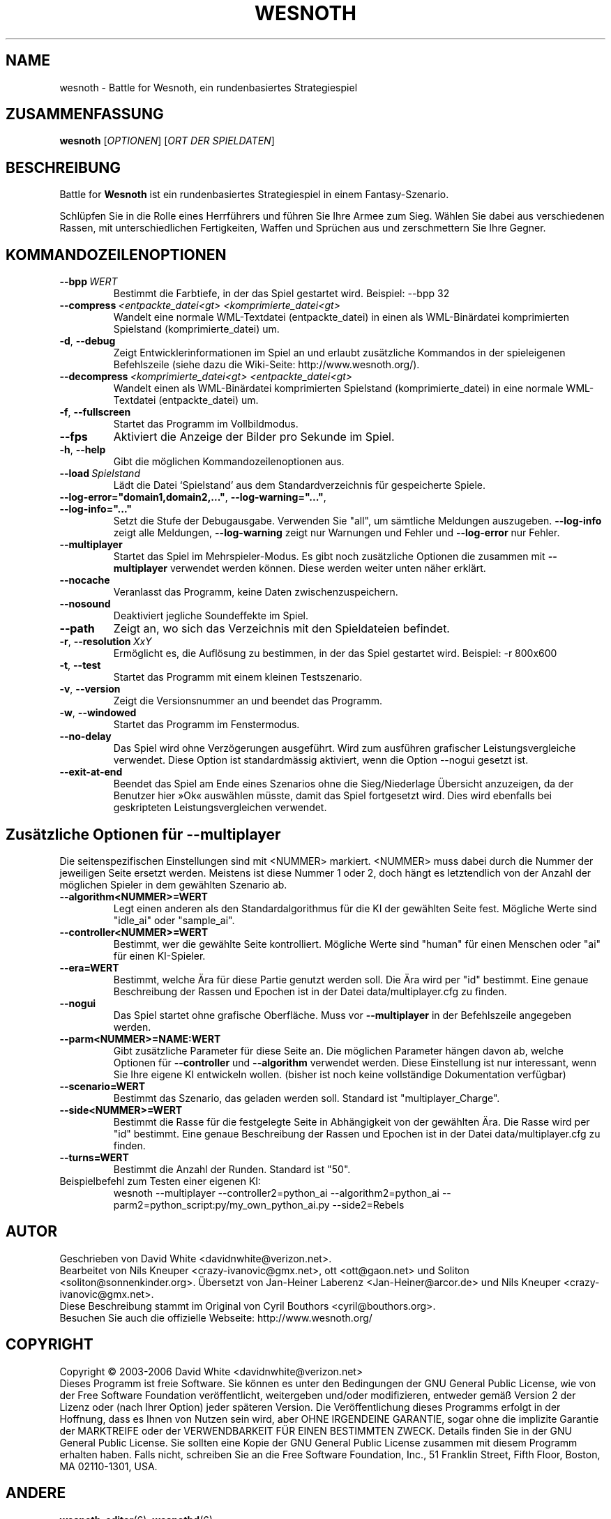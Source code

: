 .\" This program is free software; you can redistribute it and/or modify
.\" it under the terms of the GNU General Public License as published by
.\" the Free Software Foundation; either version 2 of the License, or
.\" (at your option) any later version.
.\" This program is distributed in the hope that it will be useful,
.\" but WITHOUT ANY WARRANTY; without even the implied warranty of
.\" MERCHANTABILITY or FITNESS FOR A PARTICULAR PURPOSE.  See the
.\" GNU General Public License for more details.
.\" You should have received a copy of the GNU General Public License
.\" along with this program; if not, write to the Free Software
.\" Foundation, Inc., 51 Franklin Street, Fifth Floor, Boston, MA  02110-1301  USA
.
.\"*******************************************************************
.\"
.\" This file was generated with po4a. Translate the source file.
.\"
.\"*******************************************************************
.TH WESNOTH 6 2006 wesnoth "Battle for Wesnoth"
.
.SH NAME
wesnoth \- Battle for Wesnoth, ein rundenbasiertes Strategiespiel
.
.SH ZUSAMMENFASSUNG
.
\fBwesnoth\fP [\fIOPTIONEN\fP] [\fIORT DER SPIELDATEN\fP]
.
.SH BESCHREIBUNG
.
Battle for \fBWesnoth\fP ist ein rundenbasiertes Strategiespiel in einem 
Fantasy\-Szenario.

Schlüpfen Sie in die Rolle eines Herrführers und führen Sie Ihre Armee 
zum Sieg.  Wählen Sie dabei aus verschiedenen Rassen, mit unterschiedlichen 
Fertigkeiten, Waffen und Sprüchen aus und zerschmettern Sie Ihre Gegner.
.
.SH KOMMANDOZEILENOPTIONEN
.
.TP 
\fB\-\-bpp\fP\fI\ WERT\fP
Bestimmt die Farbtiefe, in der das Spiel gestartet wird. Beispiel: \-\-bpp 32
.TP 
\fB\-\-compress\fP\fI\ <entpackte_datei<gt>\fP\fB\ \fP\fI<komprimierte_datei<gt>\fP
Wandelt eine normale WML\-Textdatei (entpackte_datei) in einen als 
WML\-Binärdatei komprimierten Spielstand (komprimierte_datei) um.
.TP 
\fB\-d\fP, \fB\-\-debug\fP
Zeigt Entwicklerinformationen im Spiel an und erlaubt zusätzliche Kommandos 
in der spieleigenen Befehlszeile (siehe dazu die Wiki\-Seite: 
http://www.wesnoth.org/).
.TP 
\fB\-\-decompress\fP\fI\ <komprimierte_datei<gt>\fP\fB\ \fP\fI<entpackte_datei<gt>\fP
Wandelt einen als WML\-Binärdatei komprimierten Spielstand 
(komprimierte_datei)  in eine normale WML\-Textdatei (entpackte_datei) um.
.TP 
\fB\-f\fP, \fB\-\-fullscreen\fP
Startet das Programm im Vollbildmodus.
.TP 
\fB\-\-fps\fP
Aktiviert die Anzeige der Bilder pro Sekunde im Spiel.
.TP 
\fB\-h\fP, \fB\-\-help\fP
Gibt die möglichen Kommandozeilenoptionen aus.
.TP 
\fB\-\-load\fP\fI\ Spielstand\fP
Lädt die Datei `Spielstand' aus dem Standardverzeichnis für gespeicherte 
Spiele.
.TP 
\fB\-\-log\-error="domain1,domain2,..."\fP, \fB\-\-log\-warning="..."\fP, \fB\-\-log\-info="..."\fP
Setzt die Stufe der Debugausgabe. Verwenden Sie "all", um sämtliche 
Meldungen auszugeben.  \fB\-\-log\-info\fP zeigt alle Meldungen, \fB\-\-log\-warning\fP 
zeigt nur Warnungen und Fehler und \fB\-\-log\-error\fP nur Fehler.
.TP 
\fB\-\-multiplayer\fP
Startet das Spiel im Mehrspieler\-Modus. Es gibt noch zusätzliche Optionen 
die zusammen mit \fB\-\-multiplayer\fP verwendet werden können. Diese werden 
weiter unten näher erklärt.
.TP 
\fB\-\-nocache\fP
Veranlasst das Programm, keine Daten zwischenzuspeichern.
.TP 
\fB\-\-nosound\fP
Deaktiviert jegliche Soundeffekte im Spiel.
.TP 
\fB\-\-path\fP
Zeigt an, wo sich das Verzeichnis mit den Spieldateien befindet.
.TP 
\fB\-r\fP, \fB\-\-resolution\fP\ \fIXxY\fP
Ermöglicht es, die Auflösung zu bestimmen, in der das Spiel gestartet 
wird. Beispiel: \-r 800x600
.TP 
\fB\-t\fP, \fB\-\-test\fP
Startet das Programm mit einem kleinen Testszenario.
.TP 
\fB\-v\fP, \fB\-\-version\fP
Zeigt die Versionsnummer an und beendet das Programm.
.TP 
\fB\-w\fP, \fB\-\-windowed\fP
Startet das Programm im Fenstermodus.
.TP 
\fB\-\-no\-delay\fP
Das Spiel wird ohne Verzögerungen ausgeführt. Wird zum ausführen 
grafischer Leistungsvergleiche verwendet. Diese Option ist standardmässig 
aktiviert, wenn die Option \-\-nogui gesetzt ist.
.TP 
\fB\-\-exit\-at\-end\fP
Beendet das Spiel am Ende eines Szenarios ohne die Sieg/Niederlage 
Übersicht anzuzeigen, da der Benutzer hier »Ok« auswählen müsste, damit 
das Spiel fortgesetzt wird. Dies wird ebenfalls bei geskripteten 
Leistungsvergleichen verwendet.
.
.SH "Zusätzliche Optionen für \-\-multiplayer"
.
Die seitenspezifischen Einstellungen sind mit <NUMMER> 
markiert. <NUMMER> muss dabei durch die Nummer der jeweiligen Seite 
ersetzt werden. Meistens ist diese Nummer 1 oder 2, doch hängt es 
letztendlich von der Anzahl der möglichen Spieler in dem gewählten 
Szenario ab.
.TP 
\fB\-\-algorithm<NUMMER>=WERT\fP
Legt einen anderen als den Standardalgorithmus für die KI der gewählten 
Seite fest. Mögliche Werte sind "idle_ai" oder "sample_ai".
.TP  
\fB\-\-controller<NUMMER>=WERT\fP
Bestimmt, wer die gewählte Seite kontrolliert. Mögliche Werte sind "human" 
für einen Menschen oder "ai" für einen KI\-Spieler.
.TP  
\fB\-\-era=WERT\fP
Bestimmt, welche Ära für diese Partie genutzt werden soll. Die Ära wird 
per "id" bestimmt. Eine genaue Beschreibung der Rassen und Epochen ist in 
der Datei data/multiplayer.cfg zu finden.
.TP 
\fB\-\-nogui\fP
Das Spiel startet ohne grafische Oberfläche. Muss vor \fB\-\-multiplayer\fP in 
der Befehlszeile angegeben werden.
.TP 
\fB\-\-parm<NUMMER>=NAME:WERT\fP
Gibt zusätzliche Parameter für diese Seite an. Die möglichen Parameter 
hängen davon ab, welche Optionen für \fB\-\-controller\fP und \fB\-\-algorithm\fP 
verwendet werden. Diese Einstellung ist nur interessant, wenn Sie Ihre 
eigene KI entwickeln wollen. (bisher ist noch keine vollständige 
Dokumentation verfügbar)
.TP 
\fB\-\-scenario=WERT\fP
Bestimmt das Szenario, das geladen werden soll. Standard ist 
"multiplayer_Charge".
.TP 
\fB\-\-side<NUMMER>=WERT\fP
Bestimmt die Rasse für die festgelegte Seite in Abhängigkeit von der 
gewählten Ära. Die Rasse wird per "id" bestimmt. Eine genaue Beschreibung 
der Rassen und Epochen ist in der Datei data/multiplayer.cfg zu finden.
.TP 
\fB\-\-turns=WERT\fP
Bestimmt die Anzahl der Runden. Standard ist "50".
.TP 
Beispielbefehl zum Testen einer eigenen KI:
wesnoth \-\-multiplayer \-\-controller2=python_ai \-\-algorithm2=python_ai 
\-\-parm2=python_script:py/my_own_python_ai.py \-\-side2=Rebels
.
.SH AUTOR
.
Geschrieben von David White <davidnwhite@verizon.net>.
.br
Bearbeitet von Nils Kneuper <crazy\-ivanovic@gmx.net>, ott 
<ott@gaon.net> und Soliton <soliton@sonnenkinder.org>.  
Übersetzt von Jan\-Heiner Laberenz <Jan\-Heiner@arcor.de> und Nils 
Kneuper <crazy\-ivanovic@gmx.net>.
.br
Diese Beschreibung stammt im Original von Cyril Bouthors 
<cyril@bouthors.org>.
.br
Besuchen Sie auch die offizielle Webseite: http://www.wesnoth.org/
.
.SH COPYRIGHT
.
Copyright \(co 2003\-2006 David White <davidnwhite@verizon.net>
.br
Dieses Programm ist freie Software. Sie können es unter den Bedingungen der 
GNU General Public License, wie von der Free Software Foundation 
veröffentlicht, weitergeben und/oder modifizieren, entweder gemäß Version 
2 der Lizenz oder (nach Ihrer Option) jeder späteren Version.  Die 
Veröffentlichung dieses Programms erfolgt in der Hoffnung, dass es Ihnen 
von Nutzen sein wird, aber OHNE IRGENDEINE GARANTIE, sogar ohne die 
implizite Garantie der MARKTREIFE oder der VERWENDBARKEIT FÜR EINEN 
BESTIMMTEN ZWECK. Details finden Sie in der GNU General Public License.  Sie 
sollten eine Kopie der GNU General Public License zusammen mit diesem 
Programm erhalten haben. Falls nicht, schreiben Sie an die Free Software 
Foundation, Inc., 51 Franklin Street, Fifth Floor, Boston, MA 02110\-1301, 
USA.
.
.SH ANDERE
.
\fBwesnoth_editor\fP(6), \fBwesnothd\fP(6)
